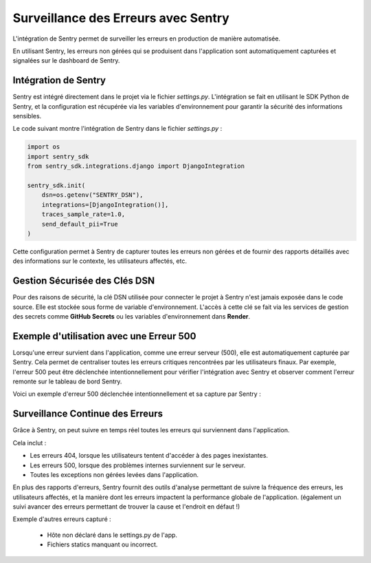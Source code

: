 Surveillance des Erreurs avec Sentry
====================================

L'intégration de Sentry permet de surveiller les erreurs en production de manière automatisée. 

En utilisant Sentry, les erreurs non gérées qui se produisent dans l'application sont automatiquement capturées et signalées sur le dashboard de Sentry. 

Intégration de Sentry
---------------------

Sentry est intégré directement dans le projet via le fichier `settings.py`. L'intégration se fait en utilisant le SDK Python de Sentry, et la configuration est récupérée via les variables d'environnement pour garantir la sécurité des informations sensibles.

Le code suivant montre l'intégration de Sentry dans le fichier `settings.py` :

.. code-block:: python

    import os
    import sentry_sdk
    from sentry_sdk.integrations.django import DjangoIntegration

    sentry_sdk.init(
        dsn=os.getenv("SENTRY_DSN"),  
        integrations=[DjangoIntegration()],
        traces_sample_rate=1.0,
        send_default_pii=True
    )

Cette configuration permet à Sentry de capturer toutes les erreurs non gérées et de fournir des rapports détaillés avec des informations sur le contexte, les utilisateurs affectés, etc.

Gestion Sécurisée des Clés DSN
------------------------------

Pour des raisons de sécurité, la clé DSN utilisée pour connecter le projet à Sentry n'est jamais exposée dans le code source. Elle est stockée sous forme de variable d'environnement. L'accès à cette clé se fait via les services de gestion des secrets comme **GitHub Secrets** ou les variables d'environnement dans **Render**.


Exemple d'utilisation avec une Erreur 500
-----------------------------------------

Lorsqu'une erreur survient dans l'application, comme une erreur serveur (500), elle est automatiquement capturée par Sentry. Cela permet de centraliser toutes les erreurs critiques rencontrées par les utilisateurs finaux. Par exemple, l'erreur 500 peut être déclenchée intentionnellement pour vérifier l'intégration avec Sentry et observer comment l'erreur remonte sur le tableau de bord Sentry.

Voici un exemple d'erreur 500 déclenchée intentionnellement et sa capture par Sentry :

.. image:: img/500servererror.PNG
.. image:: img/error500sentry.PNG

Surveillance Continue des Erreurs
---------------------------------

Grâce à Sentry, on peut suivre en temps réel toutes les erreurs qui surviennent dans l'application. 


.. image:: img/sentry-home.PNG

Cela inclut :

- Les erreurs 404, lorsque les utilisateurs tentent d'accéder à des pages inexistantes.
- Les erreurs 500, lorsque des problèmes internes surviennent sur le serveur.
- Toutes les exceptions non gérées levées dans l'application.

En plus des rapports d'erreurs, Sentry fournit des outils d'analyse permettant de suivre la fréquence des erreurs, les utilisateurs affectés, et la manière dont les erreurs impactent la performance globale de l'application. (également un suivi avancer des erreurs permettant de trouver la cause et l'endroit en défaut !)


Exemple d'autres erreurs capturé :

 - Hôte non déclaré dans le settings.py de l'app.
 - Fichiers statics manquant ou incorrect.


.. image:: img/other-error-sentry.PNG
